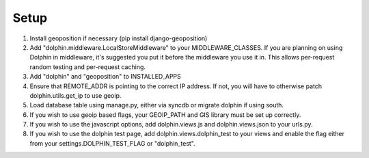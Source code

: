 Setup
=====

1. Install geoposition if necessary (pip install django-geoposition)
2. Add "dolphin.middleware.LocalStoreMiddleware" to your MIDDLEWARE_CLASSES. If you are
   planning on using Dolphin in middleware, it's suggested you put it before the middleware
   you use it in.
   This allows per-request random testing and per-request caching.
3. Add "dolphin" and "geoposition" to INSTALLED_APPS
4. Ensure that REMOTE_ADDR is pointing to the correct IP address. If not,
   you will have to otherwise patch dolphin.utils.get_ip to use geoip.
5. Load database table using manage.py, either via syncdb or migrate dolphin if using south.
6. If you wish to use geoip based flags, your GEOIP_PATH and GIS library must be set up correctly.
7. If you wish to use the javascript options, add dolphin.views.js and dolphin.views.json to your urls.py.
8. If you wish to use the dolphin test page, add dolphin.views.dolphin_test to your views and enable the
   flag either from your settings.DOLPHIN_TEST_FLAG or "dolphin_test".
